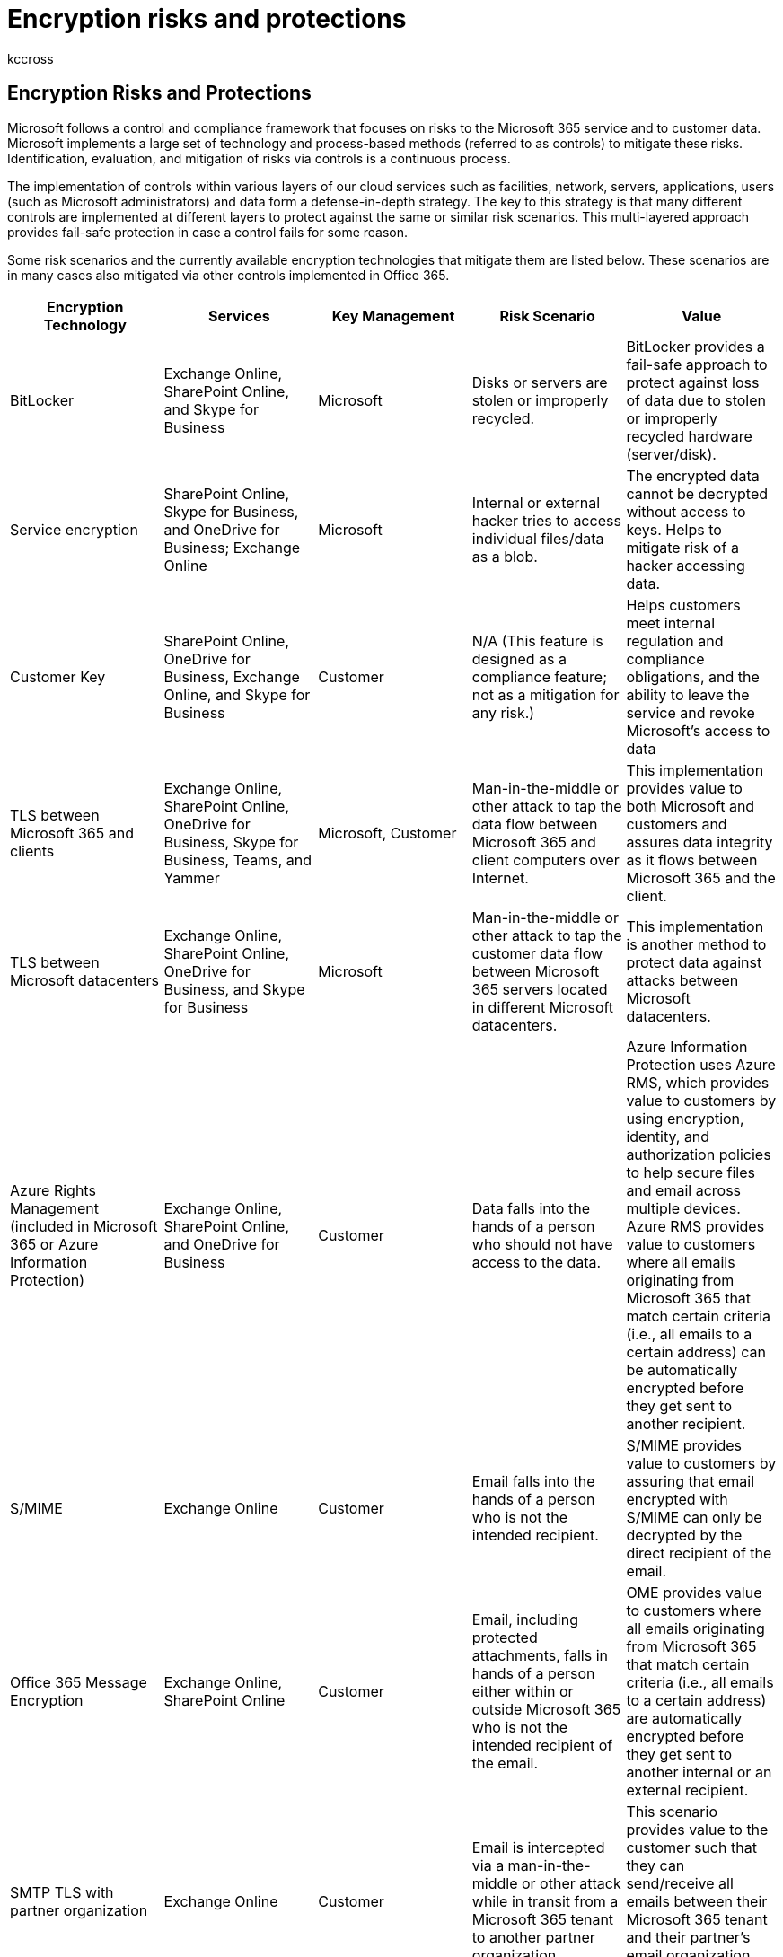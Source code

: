 = Encryption risks and protections
:audience: ITPro
:author: kccross
:description: In this article, you'll learn about risks to Office 365 and the encryption technologies available for protection.
:f1.keywords: ["NOCSH"]
:manager: laurawi
:ms.author: krowley
:ms.collection: ["Strat_O365_Enterprise", "M365-security-compliance", "Strat_O365_Enterprise"]
:ms.custom: ["seo-marvel-mar2020"]
:ms.localizationpriority:
:ms.service: O365-seccomp
:ms.topic: article
:search.appverid: ["MET150"]

== Encryption Risks and Protections

Microsoft follows a control and compliance framework that focuses on risks to the Microsoft 365 service and to customer data.
Microsoft implements a large set of technology and process-based methods (referred to as controls) to mitigate these risks.
Identification, evaluation, and mitigation of risks via controls is a continuous process.

The implementation of controls within various layers of our cloud services such as facilities, network, servers, applications, users (such as Microsoft administrators) and data form a defense-in-depth strategy.
The key to this strategy is that many different controls are implemented at different layers to protect against the same or similar risk scenarios.
This multi-layered approach provides fail-safe protection in case a control fails for some reason.

Some risk scenarios and the currently available encryption technologies that mitigate them are listed below.
These scenarios are in many cases also mitigated via other controls implemented in Office 365.

|===
| Encryption Technology | Services | Key Management | Risk Scenario | Value

| BitLocker
| Exchange Online, SharePoint Online, and Skype for Business
| Microsoft
| Disks or servers are stolen or improperly recycled.
| BitLocker provides a fail-safe approach to protect against loss of data due to stolen or improperly recycled hardware (server/disk).

| Service encryption
| SharePoint Online, Skype for Business, and OneDrive for Business;
Exchange Online
| Microsoft
| Internal or external hacker tries to access individual files/data as a blob.
| The encrypted data cannot be decrypted without access to keys.
Helps to mitigate risk of a hacker accessing data.

| Customer Key
| SharePoint Online, OneDrive for Business, Exchange Online, and Skype for Business
| Customer
| N/A (This feature is designed as a compliance feature;
not as a mitigation for any risk.)
| Helps customers meet internal regulation and compliance obligations, and the ability to leave the service and revoke Microsoft's access to data

| TLS between Microsoft 365 and clients
| Exchange Online, SharePoint Online, OneDrive for Business, Skype for Business, Teams, and Yammer
| Microsoft, Customer
| Man-in-the-middle or other attack to tap the data flow between Microsoft 365 and client computers over Internet.
| This implementation provides value to both Microsoft and customers and assures data integrity as it flows between Microsoft 365 and the client.

| TLS between Microsoft datacenters
| Exchange Online, SharePoint Online, OneDrive for Business, and Skype for Business
| Microsoft
| Man-in-the-middle or other attack to tap the customer data flow between Microsoft 365 servers located in different Microsoft datacenters.
| This implementation is another method to protect data against attacks between Microsoft datacenters.

| Azure Rights Management (included in Microsoft 365 or Azure Information Protection)
| Exchange Online, SharePoint Online, and OneDrive for Business
| Customer
| Data falls into the hands of a person who should not have access to the data.
| Azure Information Protection uses Azure RMS, which provides value to customers by using encryption, identity, and authorization policies to help secure files and email across multiple devices.
Azure RMS provides value to customers where all emails originating from Microsoft 365 that match certain criteria (i.e., all emails to a certain address) can be automatically encrypted before they get sent to another recipient.

| S/MIME
| Exchange Online
| Customer
| Email falls into the hands of a person who is not the intended recipient.
| S/MIME provides value to customers by assuring that email encrypted with S/MIME can only be decrypted by the direct recipient of the email.

| Office 365 Message Encryption
| Exchange Online, SharePoint Online
| Customer
| Email, including protected attachments, falls in hands of a person either within or outside Microsoft 365 who is not the intended recipient of the email.
| OME provides value to customers where all emails originating from Microsoft 365 that match certain criteria (i.e., all emails to a certain address) are automatically encrypted before they get sent to another internal or an external recipient.

| SMTP TLS with partner organization
| Exchange Online
| Customer
| Email is intercepted via a man-in-the-middle or other attack while in transit from a Microsoft 365 tenant to another partner organization.
| This scenario provides value to the customer such that they can send/receive all emails between their Microsoft 365 tenant and their partner's email organization inside an encrypted SMTP channel.
|===

=== Encryption technologies available in multi-tenant environments

|===
| Encryption Technology | Implemented by | Key Exchange Algorithm and Strength | Key Management* | FIPS 140-2 Validated

| BitLocker
| Exchange Online
| AES 256-bit
| AES external key is stored in a Secret Safe and in the registry of the Exchange server.
The Secret Safe is a secured repository that requires high-level elevation and approvals to access.
Access can be requested and approved only by using an internal tool called Lockbox.
The AES external key is also stored in the Trusted Platform Module in the server.
A 48-digit numerical password is stored in Active Directory and protected by Lockbox.
| Yes

|
| SharePoint Online
| AES 256-bit
| AES external key is stored in a Secret Safe.
The Secret Safe is a secured repository that requires high-level elevation and approvals to access.
Access can be requested and approved only by using an internal tool called Lockbox.
The AES external key is also stored in the Trusted Platform Module in the server.
A 48-digit numerical password is stored in Active Directory and protected by Lockbox.
| Yes

|
| Skype for Business
| AES 256-bit
| AES external key is stored in a Secret Safe.
The Secret Safe is a secured repository that requires high-level elevation and approvals to access.
Access can be requested and approved only by using an internal tool called Lockbox.
The AES external key is also stored in the Trusted Platform Module in the server.
A 48-digit numerical password is stored in Active Directory and protected by Lockbox.
| Yes

| Service Encryption
| SharePoint Online
| AES 256-bit
| The keys used to encrypt the blobs are stored in the SharePoint Online Content Database.
The SharePoint Online Content Database is protected by database access controls and encryption at rest.
Encryption is performed using TDE in Azure SQL Database.
These secrets are at the service level for SharePoint Online, not at the tenant level.
These secrets (sometimes referred to as the master keys) are stored in a separate secure repository called the Key Store.
TDE provides security at rest for both the active database and the database backups and transaction logs.
When customers provide the optional key, the customer key is stored in Azure Key Vault, and the service uses the key to encrypt a tenant key, which is used to encrypt a site key, which is then used to encrypt the file level keys.
Essentially, a new key hierarchy is introduced when the customer provides a key.
| Yes

|
| Skype for Business
| AES 256-bit
| Each piece of data is encrypted using a different randomly generated 256-bit key.
The encryption key is stored in a corresponding metadata XML file, which is also encrypted by a per-conference master key.
The master key is also randomly generated once per conference.
| Yes

|
| Exchange Online
| AES 256-bit
| Each mailbox is encrypted using a data encryption policy that uses encryption keys controlled by Microsoft (on roadmap) or by the customer (when Customer Key is used).
| Yes

| TLS between Microsoft 365 and clients/partners
| Exchange Online
| xref:./exchange-online-uses-tls-to-secure-email-connections.adoc[Opportunistic TLS supporting multiple cipher suites]
| The TLS certificate for Exchange Online (outlook.office.com) is a 2048-bit SHA256RSA certificate issued by Baltimore CyberTrust Root.
+  + The TLS root certificate for Exchange Online is a 2048-bit SHA1RSA certificate issued by Baltimore CyberTrust Root.
| Yes, when TLS 1.2 with 256-bit cipher strength is used

|
| SharePoint Online
| TLS 1.2 with AES 256 +  + xref:./data-encryption-in-odb-and-spo.adoc[Data Encryption in OneDrive for Business and SharePoint Online]
| The TLS certificate for SharePoint Online (*.sharepoint.com) is a 2048-bit SHA256RSA certificate issued by Baltimore CyberTrust Root.
+  + The TLS root certificate for SharePoint Online is a 2048-bit SHA1RSA certificate issued by Baltimore CyberTrust Root.
| Yes

|
| Skype for Business
| https://support.office.com/article/Set-up-your-network-for-Skype-for-Business-Online-d21f89b0-3afc-432e-b735-036b2432fdbf[TLS for SIP communications and PSOM data sharing sessions]
| The TLS certificate for Skype for Business (*.lync.com) is a 2048-bit SHA256RSA certificate issued by Baltimore CyberTrust Root.
+  + The TLS root certificate for Skype for Business is a 2048-bit SHA256RSA certificate issued by Baltimore CyberTrust Root.
| Yes

|
| Microsoft Teams
| TLS 1.2 with AES 256 +  + link:/MicrosoftTeams/teams-overview[Frequently asked questions about Microsoft Teams -- Admin Help]
| The TLS certificate for Microsoft Teams (teams.microsoft.com, edge.skype.com) is a 2048-bit SHA256RSA certificate issued by Baltimore CyberTrust Root.
+  + The TLS root certificate for Microsoft Teams is a 2048-bit SHA256RSA certificate issued by Baltimore CyberTrust Root.
| Yes

| TLS between Microsoft datacenters
| All Microsoft 365 services
| TLS 1.2 with AES 256 +  + Secure Real-time Transport Protocol (SRTP)
| Microsoft uses an internally managed and deployed certification authority for server-to-server communications between Microsoft datacenters.
| Yes

| Azure Rights Management (included in Microsoft 365 or Azure Information Protection)
| Exchange Online
| Supports link:/previous-versions/windows/it-pro/windows-server-2008-R2-and-2008/hh867439(v=ws.10)[Cryptographic Mode 2], an updated and enhanced RMS cryptographic implementation.
It supports RSA 2048 for signature and encryption, and SHA-256 for hash in the signature.
| link:/azure/information-protection/plan-implement-tenant-key[Managed by Microsoft].
| Yes

|
| SharePoint Online
| Supports link:/previous-versions/windows/it-pro/windows-server-2008-R2-and-2008/hh867439(v=ws.10)[Cryptographic Mode 2], an updated and enhanced RMS cryptographic implementation.
It supports RSA 2048 for signature and encryption, and SHA-256 for signature.
| link:/azure/information-protection/plan-implement-tenant-key[Managed by Microsoft], which is the default setting;
or +  + Customer-managed, which is an alternative to Microsoft-managed keys.
Organizations that have an IT-managed Azure subscription can use BYOK and log its usage at no extra charge.
For more information, see link:/azure/information-protection/plan-implement-tenant-key[Implementing bring your own key].
In this configuration, nCipher HSMs are used to protect your keys.
For more information, see https://www.thales-esecurity.com/msrms/cloud[nCipher HSMs and Azure RMS].
| Yes

| S/MIME
| Exchange Online
| Cryptographic Message Syntax Standard 1.5 (PKCS #7)
| Depends on the customer-managed public key infrastructure deployed.
Key management is performed by the customer, and Microsoft never has access to the private keys used for signing and decryption.
| Yes, when configured to encrypt outgoing messages with 3DES or AES256

| Office 365 Message Encryption
| Exchange Online
| Same as Azure RMS (xref:./technical-reference-details-about-encryption.adoc[Cryptographic Mode 2] - RSA 2048 for signature and encryption, and SHA-256 for signature)
| Uses Azure Information Protection as its encryption infrastructure.
The encryption method used depends on where you obtain the RMS keys used to encrypt and decrypt messages.
| Yes

| SMTP TLS with partner organization
| Exchange Online
| TLS 1.2 with AES 256
| The TLS certificate for Exchange Online (outlook.office.com) is a 2048-bit SHA-256 with RSA Encryption certificate issued by DigiCert Cloud Services CA-1.
+  + The TLS root certificate for Exchange Online is a 2048-bit SHA-1 with RSA Encryption certificate issued by xref:./exchange-online-uses-tls-to-secure-email-connections.adoc[GlobalSign Root CA -- R1].
+  + Be aware that, for security reasons, our certificates do change from time to time.
| Yes, when TLS 1.2 with 256-bit cipher strength is used
|===

_*TLS certificates referenced in this table are for US datacenters;
non-US datacenters also use 2048-bit SHA256RSA certificates._

=== Encryption technologies available in Government cloud community environments

|===
| Encryption Technology | Implemented by | Key Exchange Algorithm and Strength | Key Management* | FIPS 140-2 Validated

| BitLocker
| Exchange Online
| AES 256-bit
| AES external key is stored in a Secret Safe and in the registry of the Exchange server.
The Secret Safe is a secured repository that requires high-level elevation and approvals to access.
Access can be requested and approved only by using an internal tool called Lockbox.
The AES external key is also stored in the Trusted Platform Module in the server.
A 48-digit numerical password is stored in Active Directory and protected by Lockbox.
| Yes

|
| SharePoint Online
| AES 256-bit
| AES external key is stored in a Secret Safe.
The Secret Safe is a secured repository that requires high-level elevation and approvals to access.
Access can be requested and approved only by using an internal tool called Lockbox.
The AES external key is also stored in the Trusted Platform Module in the server.
A 48-digit numerical password is stored in Active Directory and protected by Lockbox.
| Yes

|
| Skype for Business
| AES 256-bit
| AES external key is stored in a Secret Safe.
The Secret Safe is a secured repository that requires high-level elevation and approvals to access.
Access can be requested and approved only by using an internal tool called Lockbox.
The AES external key is also stored in the Trusted Platform Module in the server.
A 48-digit numerical password is stored in Active Directory and protected by Lockbox.
| Yes

| Service Encryption
| SharePoint Online
| AES 256-bit
| The keys used to encrypt the blobs are stored in the SharePoint Online Content Database.
The SharePoint Online Content Databases is protected by database access controls and encryption at rest.
Encryption is performed using TDE in Azure SQL Database.
These secrets are at the service level for SharePoint Online, not at the tenant level.
These secrets (sometimes referred to as the master keys) are stored in a separate secure repository called the Key Store.
TDE provides security at rest for both the active database and the database backups and transaction logs.
When customers provide the optional key, the Customer Key is stored in Azure Key Vault, and the service uses the key to encrypt a tenant key, which is used to encrypt a site key, which is then used to encrypt the file level keys.
Essentially, a new key hierarchy is introduced when the customer provides a key.
| Yes

|
| Skype for Business
| AES 256-bit
| Each piece of data is encrypted using a different randomly generated 256-bit key.
The encryption key is stored in a corresponding metadata XML file, which is also encrypted by a per-conference master key.
The master key is also randomly generated once per conference.
| Yes

|
| Exchange Online
| AES 256-bit
| Each mailbox is encrypted using a data encryption policy that uses encryption keys controlled by Microsoft or by the customer (when Customer Key is used).
| Yes

| TLS between Microsoft 365 and clients/partners
| Exchange Online
| xref:./exchange-online-uses-tls-to-secure-email-connections.adoc[Opportunistic TLS supporting multiple cipher suites]
| The TLS certificate for Exchange Online (outlook.office.com) is a 2048-bit SHA256RSA certificate issued by Baltimore CyberTrust Root.
+  + The TLS root certificate for Exchange Online is a 2048-bit SHA1RSA certificate issued by Baltimore CyberTrust Root.
| Yes, when TLS 1.2 with 256-bit cipher strength is used

|
| SharePoint Online
| TLS 1.2 with AES 256
| The TLS certificate for SharePoint Online (*.sharepoint.com) is a 2048-bit SHA256RSA certificate issued by Baltimore CyberTrust Root.
+  + The TLS root certificate for SharePoint Online is a 2048-bit SHA1RSA certificate issued by Baltimore CyberTrust Root.
| Yes

|
| Skype for Business
| TLS for SIP communications and PSOM data sharing sessions
| The TLS certificate for Skype for Business (*.lync.com) is a 2048-bit SHA256RSA certificate issued by Baltimore CyberTrust Root.
+  + The TLS root certificate for Skype for Business is a 2048-bit SHA256RSA certificate issued by Baltimore CyberTrust Root.
| Yes

|
| Microsoft Teams
| link:/MicrosoftTeams/teams-overview[Frequently asked questions about Microsoft Teams -- Admin Help]
| The TLS certificate for Microsoft Teams (teams.microsoft.com;
edge.skype.com) is a 2048-bit SHA256RSA certificate issued by Baltimore CyberTrust Root.
+  + The TLS root certificate for Microsoft Teams is a 2048-bit SHA256RSA certificate issued by Baltimore CyberTrust Root.
| Yes

| TLS between Microsoft datacenters
| Exchange Online, SharePoint Online, Skype for Business
| TLS 1.2 with AES 256
| Microsoft uses an internally managed and deployed certification authority for server-to-server communications between Microsoft datacenters.
| Yes

|
|
| Secure Real-time Transport Protocol (SRTP)
|
|

| Azure Rights Management Service
| Exchange Online
| Supports link:/previous-versions/windows/it-pro/windows-server-2008-R2-and-2008/hh867439(v=ws.10)[Cryptographic Mode 2], an updated and enhanced RMS cryptographic implementation.
It supports RSA 2048 for signature and encryption, and SHA-256 for hash in the signature.
| link:/azure/information-protection/plan-implement-tenant-key[Managed by Microsoft].
| Yes

|
| SharePoint Online
| Supports link:/previous-versions/windows/it-pro/windows-server-2008-R2-and-2008/hh867439(v=ws.10)[Cryptographic Mode 2], an updated and enhanced RMS cryptographic implementation.
It supports RSA 2048 for signature and encryption, and SHA-256 for hash in the signature.
| link:/azure/information-protection/plan-implement-tenant-key[Managed by Microsoft], which is the default setting;
or +  + Customer-managed (also known as BYOK), which is an alternative to Microsoft-managed keys.
Organizations that have an IT-managed Azure subscription can use BYOK and log its usage at no extra charge.
For more information, see link:/azure/information-protection/plan-implement-tenant-key[Implementing bring your own key].
+  + In the BYOK scenario, nCipher HSMs are used to protect your keys.
For more information, see https://www.thales-esecurity.com/msrms/cloud[nCipher HSMs and Azure RMS].
| Yes

| S/MIME
| Exchange Online
| Cryptographic Message Syntax Standard 1.5 (PKCS #7)
| Depends on the public key infrastructure deployed.
| Yes, when configured to encrypt outgoing messages with 3DES or AES-256.

| Office 365 Message Encryption
| Exchange Online
| Same as Azure RMS (xref:./technical-reference-details-about-encryption.adoc[Cryptographic Mode 2] - RSA 2048 for signature and encryption, and SHA-256 for hash in the signature)
| Uses Azure RMS as its encryption infrastructure.
The encryption method used depends on where you obtain the RMS keys used to encrypt and decrypt messages.
+  + If you use Microsoft Azure RMS to obtain the keys, Cryptographic Mode 2 is used.
If you use Active Directory (AD) RMS to obtain the keys, either Cryptographic Mode 1 or Cryptographic Mode 2 is used.
The method used depends on your on-premises AD RMS deployment.
Cryptographic Mode 1 is the original AD RMS cryptographic implementation.
It supports RSA 1024 for signature and encryption and supports SHA-1 for signature.
This mode continues to be supported by all current versions of RMS, except for BYOK configurations that use HSMs.
| Yes

| SMTP TLS with partner organization
| Exchange Online
| TLS 1.2 with AES 256
| The TLS certificate for Exchange Online (outlook.office.com) is a 2048-bit SHA-256 with RSA Encryption certificate issued by DigiCert Cloud Services CA-1.
+  + The TLS root certificate for Exchange Online is a 2048-bit SHA-1 with RSA Encryption certificate issued by xref:./exchange-online-uses-tls-to-secure-email-connections.adoc[GlobalSign Root CA -- R1].
+  + Be aware that, for security reasons, our certificates do change from time to time.
| Yes, when TLS 1.2 with 256-bit cipher strength is used
|===

_*TLS certificates referenced in this table are for US datacenters;
non-US datacenters also use 2048-bit SHA256RSA certificates._
